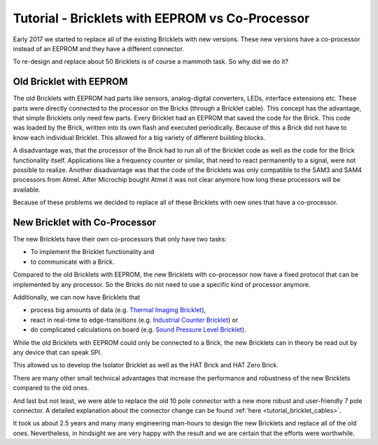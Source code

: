 
.. _tutorial_eeprom_vs_co_processor:

Tutorial - Bricklets with EEPROM vs Co-Processor 
================================================

Early 2017 we started to replace all of the existing Bricklets with new
versions. These new versions have a co-processor instead of an EEPROM and
they have a different connector.

To re-design and replace about 50 Bricklets is of course a mammoth task.
So why did we do it?


Old Bricklet with EEPROM
------------------------

The old Bricklets with EEPROM had parts like sensors, analog-digital 
converters, LEDs, interface extensions etc. These parts were directly 
connected to the processor on the Bricks (through a Bricklet cable). 
This concept has the advantage, that simple Bricklets only need few parts.
Every Bricklet had an EEPROM that saved the code for the Brick. 
This code was loaded by the Brick, written into its own flash and 
executed periodically. Because of this a Brick did not have to know each 
individual Bricklet. This allowed for a big variety of different building 
blocks.

A disadvantage was, that the processor of the Brick had to run all of the
Bricklet code as well as the code for the Brick functionality itself. 
Applications like a frequency counter or similar, that need to react 
permanently to a signal, were not possible to realize. Another disadvantage 
was that the code of the Bricklets was only compatible to the SAM3 and SAM4 
processors from Atmel. After Microchip bought Atmel it was not clear anymore
how long these processors will be available.


Because of these problems we decided to replace all of these Bricklets
with new ones that have a co-processor.


New Bricklet with Co-Processor
------------------------------

The new Bricklets have their own co-processors that only have two tasks:

* To implement the Bricklet functionality and
* to communicate with a Brick.

Compared to the old Bricklets with EEPROM, the new Bricklets with co-processor
now have a fixed protocol that can be implemented by any processor. So
the Bricks do not need to use a specific kind of processor anymore.

Additionally, we can now have Bricklets that

* process big amounts of data (e.g. `Thermal Imaging Bricklet <https://www.tinkerforge.com/en/doc/Hardware/Bricklets/Thermal_Imaging.html>`__),
* react in real-time to edge-transitions (e.g. `Industrial Counter Bricklet <https://www.tinkerforge.com/en/doc/Hardware/Bricklets/Industrial_Counter.html>`__) or
* do complicated calculations on board (e.g. `Sound Pressure Level Bricklet <https://www.tinkerforge.com/en/doc/Hardware/Bricklets/Sound_Pressure_Level.html>`__).

While the old Bricklets with EEPROM could only be connected to a Brick, the
new Bricklets can in theory be read out by any device that can speak SPI.

This allowed us to develop the Isolator Bricklet as well as the HAT Brick and
HAT Zero Brick.

There are many other small technical advantages that increase the
performance and robustness of the new Bricklets compared to the old ones.

And last but not least, we were able to replace the old 10 pole connector
with a new more robust and user-friendly 7 pole connector. A detailed
explanation about the connector change can be found
:ref:`here <tutorial_bricklet_cables>`.

It took us about 2.5 years and many many engineering man-hours to design
the new Bricklets and replace all of the old ones. Nevertheless, in
hindsight we are very happy with the result and we are certain that the 
efforts were worthwhile.

